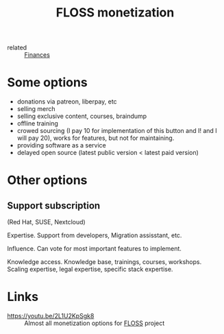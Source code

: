 #+title: FLOSS monetization
- related :: [[file:20200619115544-finances.org][Finances]]

* Some options
- donations via patreon, liberpay, etc
- selling merch
- selling exclusive content, courses, braindump
- offline training
- crowed sourcing (I pay 10 for implementation of this button and I!
  and I will pay 20), works for features, but not for maintaining.
- providing software as a service
- delayed open source (latest public version < latest paid version)
* Other options
** Support subscription
   (Red Hat, SUSE, Nextcloud)

   Expertise.
   Support from developers, Migration assisstant, etc.

   Influence.
   Can vote for most important features to implement.

   Knowledge access.
   Knowledge base, trainings, courses,
   workshops. Scaling expertise, legal expertise, specific stack
   expertise.

* Links
- https://youtu.be/2L1U2KpSgk8 :: Almost all monetization options for [[file:20200907124550-free_libre_and_open_source_software.org][FLOSS]] project
